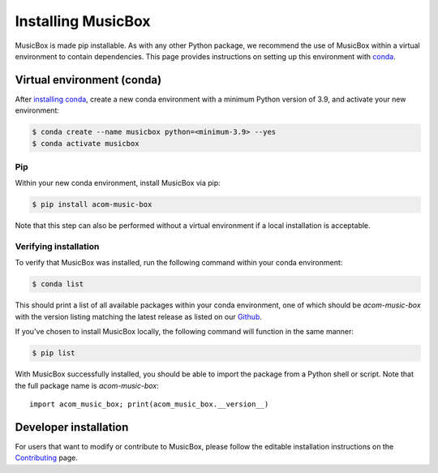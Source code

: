 Installing MusicBox
===================
MusicBox is made pip installable. As with any other Python package, we recommend the use of MusicBox within a virtual environment
to contain dependencies. This page provides instructions on setting up this environment with `conda <https://www.anaconda.com/docs/getting-started/miniconda/main>`_.

Virtual environment (conda)
---------------------------
After `installing conda <https://docs.conda.io/projects/conda/en/stable/user-guide/install/index.html>`_, create a new conda environment
with a minimum Python version of 3.9, and activate your new environment:

.. code-block:: console

    $ conda create --name musicbox python=<minimum-3.9> --yes
    $ conda activate musicbox

Pip
~~~~
Within your new conda environment, install MusicBox via pip:

.. code-block:: console
    
    $ pip install acom-music-box

Note that this step can also be performed without a virtual environment if a local installation is acceptable.

Verifying installation
~~~~~~~~~~~~~~~~~~~~~~
To verify that MusicBox was installed, run the following command within your conda environment:

.. code-block:: console
    
    $ conda list

This should print a list of all available packages within your conda environment, one of which should be `acom-music-box` with
the version listing matching the latest release as listed on our `Github <https://github.com/NCAR/music-box>`_.

If you've chosen to install MusicBox locally, the following command will function in the same manner:

.. code-block:: console
    
    $ pip list

With MusicBox successfully installed, you should be able to import the package from a Python shell or script. Note that the
full package name is `acom-music-box`::

    import acom_music_box; print(acom_music_box.__version__)

Developer installation
----------------------
For users that want to modify or contribute to MusicBox, please follow the editable installation instructions
on the `Contributing <https://ncar.github.io/music-box/branch/main/contributing/index.html>`_ page.
